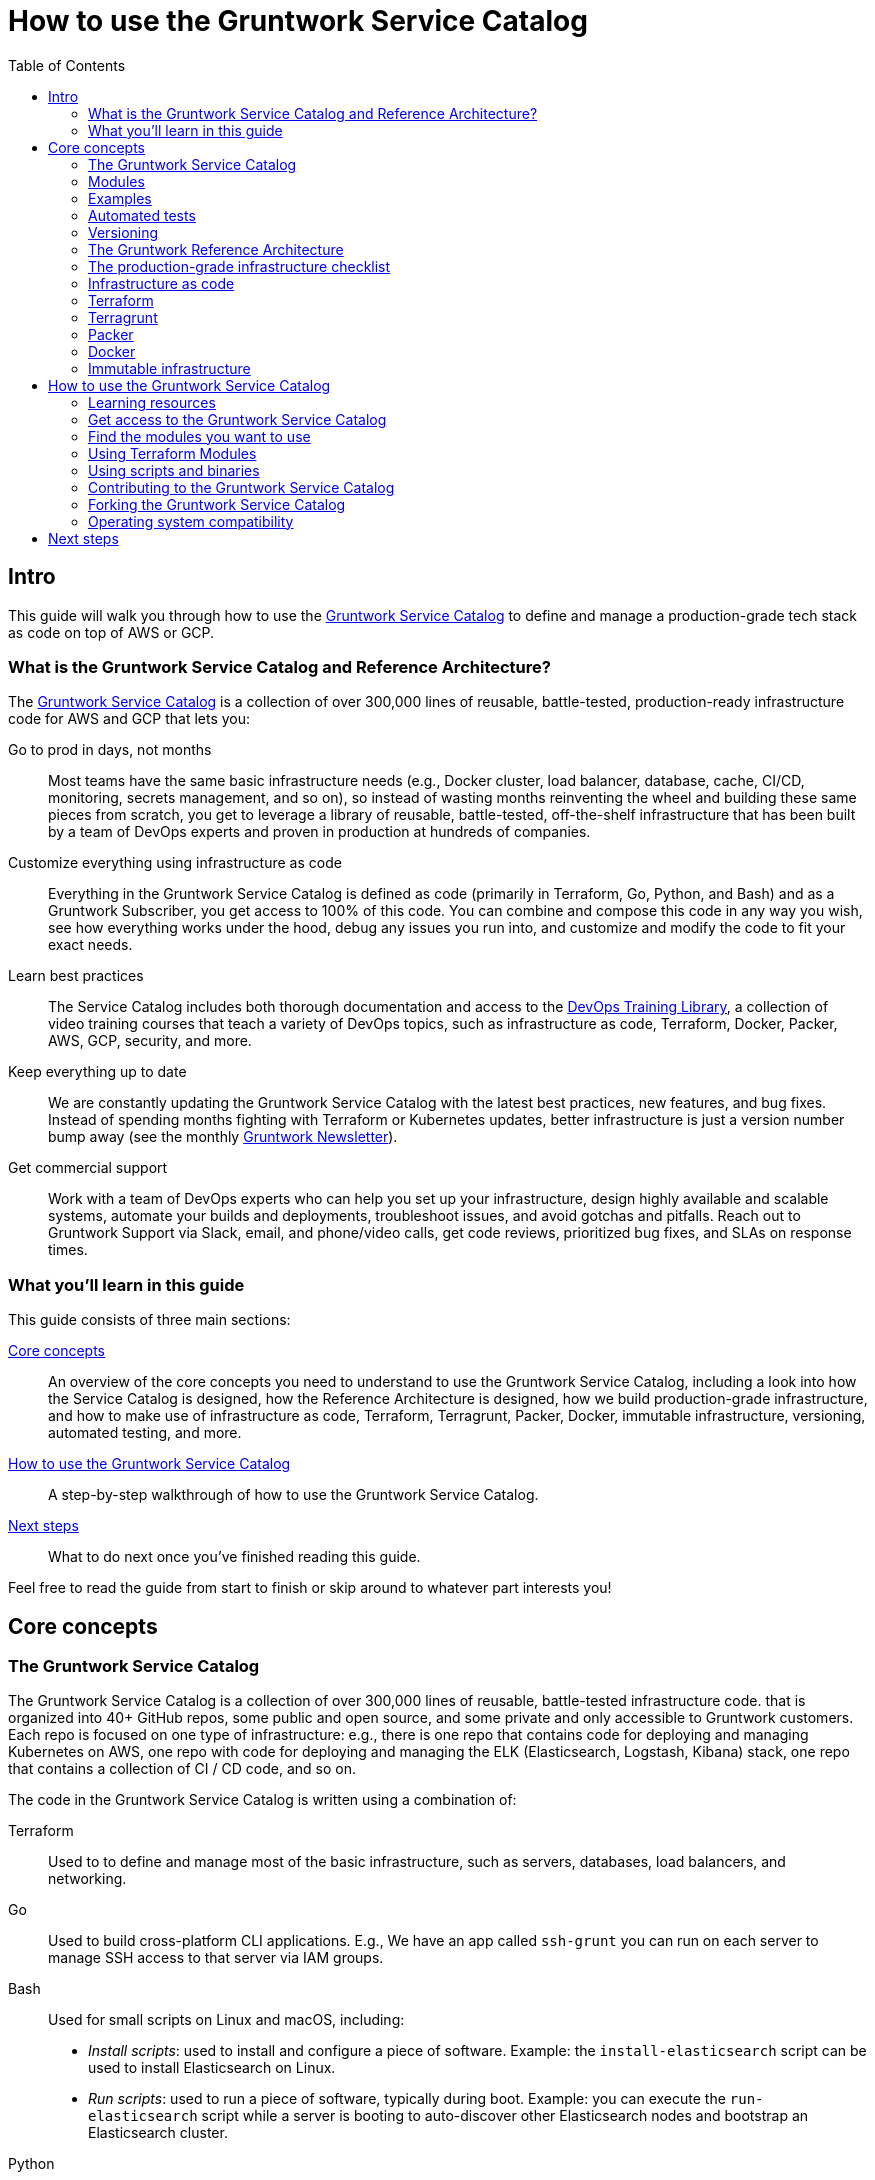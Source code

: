 [[how_to_use_gruntwork_service_catalog]]
= How to use the Gruntwork Service Catalog
:type: guide
:description: Learn about production-grade infrastructure, Terraform, Terragrunt, Packer, Docker, immutable infrastructure, versioning for infrastructure code, automated tests for infrastructure code, and more.
// TODO: the image should be a screenshot of the service catalog?
:image: ../assets/img/guides/service-catalog/grunty-blocks.png
:tags: aws, gcp, terraform, terragrunt
:toc:
:toc-placement!:

// GitHub specific settings. See https://gist.github.com/dcode/0cfbf2699a1fe9b46ff04c41721dda74 for details.
ifdef::env-github[]
:tip-caption: :bulb:
:note-caption: :information_source:
:important-caption: :heavy_exclamation_mark:
:caution-caption: :fire:
:warning-caption: :warning:
endif::[]

toc::[]

== Intro

This guide will walk you through how to use the
https://gruntwork.io/infrastructure-as-code-library/[Gruntwork Service Catalog] to define and manage a production-grade
tech stack as code on top of AWS or GCP.

=== What is the Gruntwork Service Catalog and Reference Architecture?

The https://gruntwork.io/infrastructure-as-code-library/[Gruntwork Service Catalog] is a collection of over 300,000
lines of reusable, battle-tested, production-ready infrastructure code for AWS and GCP that lets you:

// TODO: add a screenshot of the service catalog

Go to prod in days, not months::
  Most teams have the same basic infrastructure needs (e.g., Docker cluster, load balancer, database, cache, CI/CD,
  monitoring, secrets management, and so on), so instead of wasting months reinventing the wheel and building these
  same pieces from scratch, you get to leverage a library of reusable, battle-tested, off-the-shelf infrastructure
  that has been built by a team of DevOps experts and proven in production at hundreds of companies.

Customize everything using infrastructure as code::
  Everything in the Gruntwork Service Catalog is defined as code (primarily in Terraform, Go, Python, and Bash) and
  as a Gruntwork Subscriber, you get access to 100% of this code. You can combine and compose this code in any way you
  wish, see how everything works under the hood, debug any issues you run into, and customize and modify the code to
  fit your exact needs.

Learn best practices::
  The Service Catalog includes both thorough documentation and access to the
  https://gruntwork.io/training/[DevOps Training Library], a collection of video training courses that teach a variety
  of DevOps topics, such as infrastructure as code, Terraform, Docker, Packer, AWS, GCP, security, and more.

Keep everything up to date::
  We are constantly updating the Gruntwork Service Catalog with the latest best practices, new features, and bug fixes.
  Instead of spending months fighting with Terraform or Kubernetes updates, better infrastructure is just a
  version number bump away (see the monthly https://blog.gruntwork.io/tagged/gruntwork-newsletter[Gruntwork Newsletter]).

Get commercial support::
  Work with a team of DevOps experts who can help you set up your infrastructure, design highly available and
  scalable systems, automate your builds and deployments, troubleshoot issues, and avoid gotchas and pitfalls. Reach out
  to Gruntwork Support via Slack, email, and phone/video calls, get code reviews, prioritized bug fixes, and SLAs on
  response times.

=== What you'll learn in this guide

This guide consists of three main sections:

<<core_concepts>>::
  An overview of the core concepts you need to understand to use the Gruntwork Service Catalog, including a look into
  how the Service Catalog is designed, how the Reference Architecture is designed, how we build production-grade
  infrastructure, and how to make use of infrastructure as code, Terraform, Terragrunt, Packer, Docker, immutable
  infrastructure, versioning, automated testing, and more.

<<how_to_use_the_catalog>>::
  A step-by-step walkthrough of how to use the Gruntwork Service Catalog.

<<next_steps>>::
  What to do next once you've finished reading this guide.

Feel free to read the guide from start to finish or skip around to whatever part interests you!

[[core_concepts]]
== Core concepts

=== The Gruntwork Service Catalog

// TODO: add a screenshot of the service catalog

The Gruntwork Service Catalog is a collection of over 300,000 lines of reusable, battle-tested infrastructure code.
that is organized into 40+ GitHub repos, some public and open source, and some private and only accessible to Gruntwork
customers. Each repo is focused on one type of infrastructure: e.g., there is one repo that contains code for deploying
and managing Kubernetes on AWS, one repo with code for deploying and managing the ELK (Elasticsearch, Logstash, Kibana)
stack, one repo that contains a collection of CI / CD code, and so on.

The code in the Gruntwork Service Catalog is written using a combination of:

Terraform::
  Used to to define and manage most of the basic infrastructure, such as servers, databases, load balancers, and
  networking.

Go::
  Used to build cross-platform CLI applications. E.g., We have an app called `ssh-grunt` you can run on each
  server to manage SSH access to that server via IAM groups.

Bash::
  Used for small scripts on Linux and macOS, including:
+
* _Install scripts_: used to install and configure a piece of software. Example: the `install-elasticsearch` script
  can be used to install Elasticsearch on Linux.
* _Run scripts_: used to run a piece of software, typically during boot. Example: you can execute the
  `run-elasticsearch` script while a server is booting to auto-discover other Elasticsearch nodes and bootstrap an
  Elasticsearch cluster.

Python::
  Used for more complicated scripts, especially those that need to run on other operating systems (e.g., Windows)
  and/or those that need to be called directly from Terraform (e.g., to fill in some missing functionality).

Why these tools? We wrote an entire blog post on
https://blog.gruntwork.io/why-we-use-terraform-and-not-chef-puppet-ansible-saltstack-or-cloudformation-7989dad2865c[why we use Terraform];
as for Go, Bash, and Python, we use them because they work just about everywhere, with few or no external dependencies,
and they can be integrated with almost any configuration management tool: e.g., you can use Bash scripts with Chef,
Puppet, Ansible, Packer, and Docker.

The code in each repo is organized into three primary folders, `modules`, `examples`, and `test`, as described in the
following sections.

=== Modules

// TODO: add a screenshot of the modules folder

Each repo in the Gruntwork Service Catalog contains a `modules` folder that contains the main implementation code,
broken down into multiple standalone, orthogonal, reusable, highly configurable _modules_. For example, the ELK repo
(Elasticsearch, Logstash, Kubernetes) isn't one giant module that deploys the entire ELK stack, but a bunch of separate
modules for installing, running, and deploying Elasticsearch, Kibana, Logstash, Elastalert, Beats, Collectd, and so on.

This allows you to combine and compose the modules in many different permutations to fit your exact needs: e.g., some
use cases need only Elasticsearch, while others need the full ELK stack, and for those that use the full stack, you
may run each component in separate clusters in some environments (e.g., in prod, for high availability and scalability)
and all in a single cluster in other environments (e.g., in dev, to save money).

=== Examples

// TODO: add a screenshot of some example code

Each repo in the Gruntwork Service Catalog contains an `examples` folder that shows you how to assemble the modules
from the `modules` folder into different permutations. This lets you try the modules out in minutes, without having to
write a line of code. In other words, this is executable documentation.

=== Automated tests

// TODO: add a screenshot of some test code

Each repo in the Gruntwork Service Catalog contains a `test` folder that contains automated tests for the examples in
the `examples` folder. These are mostly integration tests, which use
https://github.com/gruntwork-io/terratest/[Terratest] under the hood to deploy the examples into real environments
(e.g., real AWS and GCP accounts), validate that everything works, and then tear everything down.

For example, after every commit to the ELK repo, we spin up a dozen ELK clusters, perform a variety of validation steps
(e.g., read data, write data, access Kibana, etc.) and then tear it all down again. This is how we build confidence
that the code does what we say it does—and that it continues to do it over years of updates.

=== Versioning

All of the code in the Gruntwork Service Catalog is _versioned_. Every time we make a change, we put out a new
versioned release, and announce it in the monthly
https://blog.gruntwork.io/tagged/gruntwork-newsletter[Gruntwork Newsletter].

When you use the code from the Gruntwork Service Catalog (a topic we'll cover in <<how_to_use_the_catalog>>), you pin
yourself to a specific version of the code. That way, you are not accidentally affected by any subsequent changes in
the Gruntwork Service Catalog until you explicitly choose to pull those changes in. And when you do want to pull the
changes in, it's just a matter of bumping the version number!

We use version numbers of the form `MAJOR.MINOR.PATCH` (e.g., `1.2.3`), following the principles of
_https://semver.org[semantic versioning]_. In traditional semantic versioning, you increment the:

. MAJOR version when you make incompatible API changes,
. MINOR version when you add functionality in a backwards compatible manner, and
. PATCH version when you make backwards compatible bug fixes.

However, much of the Gruntwork Service Catalog is built on Terraform, and as Terraform is still not at version `1.0.0`
(latest version as of August, 2019, was `0.12.6`), most of the Gruntwork Service Catalog is using `0.MINOR.PATCH`
version numbers. With `0.MINOR.PATCH`, the rules are a bit different, where you increment the:

. MINOR version when you make incompatible API changes
. PATCH version when you add backwards compatible functionality or bug fixes.

=== The Gruntwork Reference Architecture

// TODO: Ref Arch diagram

The https://gruntwork.io/reference-architecture/[Gruntwork Reference Architecture] is a production-grade, end-to-end
tech stack built on top of the modules from the Gruntwork Service Catalog.

What's included::
  The Reference Architecture includes just about everything the typical company needs: multiple environments, each
  configured with server orchestration (e.g., Kubernetes), load balancers, databases, caches, network topology,
  monitoring, alerting, log aggregation, CI/CD, user management, secrets management, SSH management, VPN management, and
  much more (for a detailed walkthrough, see
  https://blog.gruntwork.io/how-to-build-an-end-to-end-production-grade-architecture-on-aws-part-1-eae8eeb41fec[How to Build an End to End Production-Grade Architecture on AWS]).
  We wire all these pieces together according to your needs, deploy it into your AWS or GCP accounts, and give you
  100% of the code—all in about one day.

Opinionated code::
  Whereas the Gruntwork Service Catalog is relatively unopinionated, allowing you to combine and compose modules, tools,
  and approaches however you want ("a la carte"), the Gruntwork Reference Architecture is more opinionated, giving you a
  pre-defined, standardized set of modules, tools, and approaches to choose from ("prixe fixe"). If the opinionated
  design of the Reference Architecture looks like a good fit for your company, you may wish to purchase it as a way to
  save months on having to wire everything together and deploy it yourself. If the opinionated design is not a good
  fit, then you can use the Gruntwork Service Catalog directly instead.

[[example_ref_arch]]
See an example Reference Architecture::
  You can find the code for an example Reference Architecture for a fictional Acme corporation in the following repos:
+
IMPORTANT: You must be a https://gruntwork.io/[Gruntwork subscriber] to access these example repos.
+
* https://github.com/gruntwork-io/infrastructure-live-multi-account-acme/tree/master/_docs[Walkthrough documentation]
  (start here!): The Reference Architecture comes with end-to-end documentation that walks you through all of the code
  so you know how to run things in dev, how to deploy changes to prod, how to find metrics and logs, how to connect
  over VPN and SSH, and so on. This is a great starting point for exploring the Reference Architecture.
+
* https://github.com/gruntwork-io/infrastructure-modules-multi-account-acme[infrastratructure-modules]: In this repo,
  you'll find the reusable modules that define the infrastructure for the entire company (in this case, for Acme).
  These are like the blueprints for a house.
* https://github.com/gruntwork-io/infrastructure-modules-multi-account-acme[infrastratructure-live]: This repo uses
  the modules from `infrastructure-modules` to deploy all of the live environments for the company (dev, stage, prod,
  etc). These are like the real houses built from the blueprints.
* https://github.com/gruntwork-io/sample-app-frontend-multi-account-acme[sample-app-frontend]: This repo contains a
  sample app that demonstrates best practices for a Docker-based frontend app or microservice, including examples of
  how to talk to backend apps (i.e., service discovery), manage secrets, use TLS certs, and render HTML and JSON. This
  app is written in Node.js but the underlying patterns apply to any language or technology.
* https://github.com/gruntwork-io/sample-app-backend-multi-account-acme[sample-app-backend]: This repo contains a
  sample app that demonstrates best practices for a Docker-based backend app or microservice, including examples of
  how to talk to a database, do schema migrations, manage secrets, and use TLS certs. This app is written in Node.js
  but the underlying patterns apply to any language or technology.

[[production_grade_infra_checklist]]
=== The production-grade infrastructure checklist

The Gruntwork Service Catalog is a collection of _production-grade infrastructure_—that is, the type of reliable,
secure, battle-tested infrastructure that you'd bet your company on. Every time you deploy infrastructure, you're
betting that your infrastructure won’t fall over if traffic goes up; you're betting that your infrastructure won't lose
your data if there's an outage; you're betting that your infrastructure won't allow your data to be compromised when
hackers try to break in; and if these bets don't work out, your company may go out of business. That's what's at stake
when we say "production-grade."

Building production-grade infrastructure requires taking into account a long list of details, which we have captured in
_The Production-Grade Infrastructure Checklist_:

.The Production-Grade Infrastructure Checklist
|===
| Task | Description | Example tools

| Install
| Install the software binaries and all dependencies.
| Bash, Chef, Ansible, Puppet

| Configure
| Configure the software at runtime. Includes port settings, TLS certs, service discovery, leaders, followers, replication, etc.
| Bash, Chef, Ansible, Puppet

| Provision
|  Provision the infrastructure. Includes EC2 instances, load balancers, network topology, security gr oups, IAM permissions, etc.
| Terraform, CloudFormation

| Deploy
| Deploy the service on top of the infrastructure. Roll out updates with no downtime. Includes blue-green, rolling, and canary deployments.
| Scripts, Orchestration tools (ECS, k8s, Nomad)

| High availability
| Withstand outages of individual processes, EC2 instances, services, Availability Zones, and regions.
| Multi AZ, multi-region, replication, ASGs, ELBs

| Scalability
| Scale up and down in response to load. Scale horizontally (more servers) and/or vertically (bigger servers).
| ASGs, replication, sharding, caching, divide and conquer

| Performance
| Optimize CPU, memory, disk, network, GPU, and usage. Includes query tuning, benchmarking, load testing, and profiling.
| Dynatrace, valgrind, VisualVM, ab, Jmeter

| Networking
| Configure static and dynamic IPs, ports, service discovery, firewalls, DNS, SSH access, and VPN access.
| EIPs, ENIs, VPCs, NACLs, SGs, Route 53, OpenVPN

| Security
| Encryption in transit (TLS) and on disk, authentication, authorization, secrets management, server hardening.
| ACM, EBS Volumes, Cognito, Vault, CIS

| Metrics
| Availability metrics, business metrics, app metrics, server metrics, events, observability, tracing, and alerting.
| CloudWatch, DataDog, New Relic, Honeycomb

| Logs
| Rotate logs on disk. Aggregate log data to a central location.
| CloudWatch logs, ELK, Sumo Logic, Papertrail

| Backup and Restore
| Make backups of DBs, caches, and other data on a scheduled basis. Replicate to separate region/account.
| RDS, ElastiCache, ec2-snapper, Lambda

| Cost optimization
| Pick proper instance types, use spot and reserved instances, use auto scaling, and nuke unused resources.
| ASGs, spot instances, reserved instances

| Documentation
| Document your code, architecture, and practices. Create playbooks to respond to incidents.
| READMEs, wikis, Slack

| Tests
| Write automated tests for your infrastructure code. Run tests after every commit and nightly.
| Terratest
|===

Most other collections of infrastructure code and service catalogs (e.g., AWS Quick Starts, Bitnami Application Catalog,
the Terraform Registry, Ansible Galaxy, Chef Supermarket, etc) are useful for learning and example code, but they do
not take most of this checklist into account, and therefore are not a good fit for direct production use. On the other
hand, every module in the Gruntwork Service Catalog goes through the production-grade checklist and is explicitly
designed for use directly in production.

=== Infrastructure as code

Everything in the Gruntwork Service Catalog is designed to allow you to define your _infrastructure as code (IaC)_.
That is, instead of deploying infrastructure _manually_ (e.g., by clicking around a web page), the idea behind IaC is
to write code to define, provision, and manage your infrastructure. This has a number of benefits:

Self-service::
  Most teams that deploy code manually have a small number of sysadmins (often, just one) who are the only ones who
  know all the magic incantations to make the deployment work and are the only ones with access to production. This
  becomes a major bottleneck as the company grows. If your infrastructure is defined in code, then the entire
  deployment process can be automated, and developers can kick off their own deployments whenever necessary.

Speed and safety::
  If the deployment process is automated, it'll be significantly faster, since a computer can carry out the deployment
  steps far faster than a person; and safer, since an automated process will be more consistent, more repeatable, and
  not prone to manual error.

Documentation::
  Instead of the state of your infrastructure being locked away in a single sysadmin's head, you can represent the
  state of your infrastructure in source files that anyone can read. In other words, IaC acts as documentation,
  allowing everyone in the organization to understand how things work, even if the sysadmin goes on vacation.

Version control::
  You can store your IaC source files in version control, which means the entire history of your infrastructure is now
  captured in the commit log. This becomes a powerful tool for debugging issues, as any time a problem pops up, your
  first step will be to check the commit log and find out what changed in your infrastructure, and your second step may
  be to resolve the problem by simply reverting back to a previous, known-good version of your IaC code.

Validation::
  If the state of your infrastructure is defined in code, then for every single change, you can perform a code review,
  run a suite of automated tests, and pass the code through static analysis tools, all practices that are known to
  significantly reduce the chance of defects.

Happiness::
  Deploying code and managing infrastructure manually is repetitive and tedious. Developers and sysadmins resent this
  type of work, as it involves no creativity, no challenge, and no recognition. You could deploy code perfectly for
  months, and no one will take notice—until that one day when you mess it up. That creates a stressful and unpleasant
  environment. IaC offers a better alternative that allows computers to do what they do best (automation) and
  developers to do what they do best (coding).

Reuse::
  You can package your infrastructure into reusable modules, so that instead of doing every deployment for every
  product in every environment from scratch, you can build on top of known, documented, battle-tested pieces. You
  can build these reusable modules yourself or use an existing collection of modules, such as the Gruntwork Service
  Catalog.

Some of the main IaC tools you'll see used and referenced in the Gruntwork Service Catalog are Terraform, Terragrunt,
Packer, and Docker, each of which we'll discuss in the next several sections.

[[terraform]]
=== Terraform

https://www.terraform.io[Terraform] is an open source _provisioning_ tool that allows you to define and manage as code a
wide variety of infrastructure (e.g., servers, load balancers, databases, network settings, and so on) across
a wide variety of _providers_ (e.g., AWS, GCP, Azure). For example, here's some example Terraform code you can use to
deploy an EC2 instance (a virtual server) running Ubuntu 18.04 into the `us-east-2` region of AWS:

.terraform-example.tf
[source,hcl]
----
# Deploy to the us-east-2 region of AWS
provider "aws" {
  region = "us-east-2"
}

# Deploy an EC2 instance running Ubuntu 18.04
resource "aws_instance" "example" {
  ami           = "ami-0c55b159cbfafe1f0"
  instance_type = "t2.micro"
}
----

You can deploy this server by running `terraform init` and `terraform apply`. Check out the
https://blog.gruntwork.io/a-comprehensive-guide-to-terraform-b3d32832baca[Comprehensive Guide to Terraform] for a
thorough introduction to the language.

A large percentage of the infrastructure code in the Gruntwork Service Catalog is defined using Terraform. We even
wrote https://www.terraformupandrunning.com[the book] on it!

=== Terragrunt

https://github.com/gruntwork-io/terragrunt[Terragrunt] is a thin, open source wrapper for Terraform. It is designed to
fill in some missing features in Terraform, such as allowing you to define your Terraform backend configuration in
one `terragrunt.hcl` file, rather than having to copy/paste the same config over and over again:

.terragrunt.hcl
[source,hcl]
----
remote_state {
  backend = "s3"
  config = {
    bucket         = "my-terraform-state"
    key            = "${path_relative_to_include()}/terraform.tfstate"
    region         = "us-east-1"
    encrypt        = true
    dynamodb_table = "my-lock-table"
  }
}
----

Once you've created your `terragrunt.hcl` configuration, you can run all the usual Terraform commands, but with
`terragrunt` as the binary: e.g., `terragrunt plan`, `terragrunt apply`, `terragrunt destroy`. Check out
https://blog.gruntwork.io/terragrunt-how-to-keep-your-terraform-code-dry-and-maintainable-f61ae06959d8[Terragrunt: how to keep your Terraform code DRY and maintainable]
for a thorough introduction.

Note that while the Gruntwork Reference Architecture relies on Terragrunt as one of its opinionated tools, the
Gruntwork Service Catalog does NOT require Terragrunt; you can use the Terraform modules in the Gruntwork
Service Catalog with plain Terraform, Terraform Enterprise, Atlantis, Terragrunt, or any other tools you prefer.

[[packer]]
=== Packer

https://www.packer.io[Packer] is an open source tool you can use to define _machine images_ (e.g., VM
images, Docker images) as code. For example, here is how you can use Packer to define an Ubuntu 18.04 Amazon Machine
Image (AMI) that has Node.js installed:

.packer-example.json
[source,json]
----
{
  "builders": [{
    "type": "amazon-ebs",
    "region": "us-east-2",
    "source_ami": "ami-0c55b159cbfafe1f0",
    "instance_type": "t2.micro",
    "ssh_username": "ubuntu",
    "ami_name": "packer-example-{{timestamp}}"
  }],
  "provisioners": [{
    "type": "shell",
    "inline": [
      "curl -sL https://deb.nodesource.com/setup_10.x | sudo -E bash -",
      "sudo apt-get update -y",
      "sudo apt-get install -y nodejs"
    ]
  }]
}
----

You can run `packer build packer-example.json` to build an AMI from this code and then deploy this AMI to your AWS
account using other tools. For example, the Gruntwork Service Catalog contains several Terraform modules that can
deploy AMIs across one or more servers (e.g., into an AWS Auto Scaling Group), with support for auto scaling, auto
healing, zero-downtime deployments, etc.

The Gruntwork Service Catalog contains a number of scripts and binaries that you can run on your servers: e.g., the
ELK code includes scripts you run during boot on Elasticsearch servers to bootstrap the cluster, and the security code
includes an `ssh-grunt` binary you can run on each server to manage SSH access to that server using IAM groups (i.e.,
IAM users in specific IAM groups will be able to SSH to specific servers using their own usernames and SSH keys).

To get these scripts and binaries onto your virtual servers (e.g., onto EC2 instances in AWS or compute instances in
GCP), we recommend using Packer to build VM images that have these scripts and binaries installed. You'll see an
example of how to do this in <<how_to_use_the_catalog>>. Note that Gruntwork Service Catalog does NOT require that
you use Packer (e.g., you could also use Ansible or Chef to install the scripts and binaries), but the Gruntwork
Reference Architecture does use Packer as one of its opinionated tools.

[[docker]]
=== Docker

https://www.docker.com[Docker] is an open source tool you can use to run _containers_ and define _container images_ as
code. A container is a bit like a lightweight VM, except instead of virtualizing all the hardware and the entire
operating systems, containers virtualize solely user space, which gives you many of the isolation benefits of a VM
(each container is isolated in terms of memory, CPU, networking, hard drive, etc), but with much less memory, CPU, and
start-up time overhead. For example, here is how you can define an Ubuntu 18.04 Docker image that has Node.js installed:

.Dockerfile
[source,Dockerfile]
----
FROM ubuntu:18.04

RUN curl -sL https://deb.nodesource.com/setup_10.x | sudo -E bash - && \
    sudo apt-get update -y && \
    sudo apt-get install -y nodejs
----

You can run `docker build -t example-image .` to build a Docker image from this code, push the image to a Docker
Registry (e.g., ECR or Docker Hub), and then deploy the Docker image using other tools. For example, the Gruntwork
Service Catalog contains a number of modules for running _container orchestration tools_ such as Kubernetes, ECS, and
Nomad that you can use to deploy and manage Docker images.

[[immutable_infrastructure]]
=== Immutable infrastructure

With _mutable infrastructure_, you deploy a set of servers, and you continuously update those servers in place. Every
new update gets installed on top of the previous updates, either manually (e.g., by SSHing to each server and running
commands), or via tools like Ansible, Chef, or Puppet. Over time, each "mutable" server builds up a history of
changes, which can make it difficult to (a) reason about what's actually installed and (b) debug issues that are
specific to the unique history of one server but not others.

The idea behind _immutable infrastructure_ is that once you deploy a server, you never change it again. If you need to
roll out an update, you deploy a _new_ server with that update, and undeploy the old one. This paradigm is built for use
with (a) the cloud, where you can easily spin up or tear down servers on-demand and (b) machine images, as every time
there's a change, you can use tools like Packer or Docker to build a new, immutable, versioned machine image (e.g., VM
image or Docker image), and deploy new servers with that image.

The advantages of immutable infrastructure are:

Easier to reason about servers::
  It's much easier to figure out what's installed on any server, as you know the exact image each server is running,
  and that the image never changes.

You can run the same images in all environments::
  For example, you can run the same Docker image on your laptop and in production (whereas it's rare to run Ansbile,
  Chef, or Puppet in local dev). This helps to reduce "works on my machine" and environment-specific bugs, and makes it
  easier to debug those issues when they do happen.

Easier scaling and rollback::
  With immutable images, you can quickly and easily spin up 100 or 1,000 servers, with no need to worry about how long
  it'll take to configure all those servers (e.g., via Ansible, Chef, or Puppet), as all the configuration has already
  happened and is captured in the VM or Docker image. Rollback is easier too, as you can quickly jump back to a
  previous image, without having to wait for and worry about running a bunch of older install commands (which may no
  longer work, e.g., if certain packages have been removed from APT or YUM).

[[how_to_use_the_catalog]]
== How to use the Gruntwork Service Catalog

With all the core concepts out of the way, let's now discuss how to use the Gruntwork Service Catalog to build
production-grade infrastructure.

=== Learning resources

The first step is to learn! You'll need to learn about your chosen cloud (e.g., AWS or GCP), infrastructure (e.g., VPCs,
Kubernetes, Kafka, ELK), tools (e.g., Terraform, Docker, Packer), and DevOps practices (e.g., CI, CD). Here are some
useful resources:

. https://gruntwork.io/training/[Gruntwork DevOps Training Library]: a collection of video training courses that teach
  a variety of DevOps topics, such as infrastructure as code, Terraform, Docker, Packer, AWS, GCP, security, and more.
. https://gruntwork.io/guides/[Gruntwork Production Deployment Guides]: a collection of guides that do step-by-step
  walkthroughs of how to go to production. You're reading one now!
. https://gruntwork.io/devops-resources/[Gruntwork DevOps Resources]: a collection of blog posts, talks, books, and
  checklists for learning about DevOps, AWS, Terraform, Docker, Packer, and more.

[[get_access]]
=== Get access to the Gruntwork Service Catalog

The next step is to get access to the Gruntwork Service Catalog.

. To get access, you must become a https://gruntwork.io[Gruntwork subscriber].
. As part of the sign up process, we'll ask for your GitHub user ID. The Gruntwork Service Catalog lives in 40+ GitHub
  repos, most of them private, so you'll need to send us a GitHub user ID so we can grant you access (if you don't
  already have a GitHub user, you can create one for free on http://github.com/[github.com]).
. If you haven't already, create an SSH key, add it to `ssh-agent`, and associate it with your GitHub user
  (https://help.github.com/en/enterprise/2.16/user/articles/generating-a-new-ssh-key-and-adding-it-to-the-ssh-agent[instructions]).
  You'll need a working SSH key to access Terraform modules in the Gruntwork Service Catalog (you'll see examples of
  this later in the guide).
. If you haven't already, create a GitHub personal access token
  (https://help.github.com/en/articles/creating-a-personal-access-token-for-the-command-line[instructions]). You'll
  need a working GitHub personal access token to access scripts and binaries in the Gruntwork Service Catalog (you'll
  see examples of this later in the guide).

=== Find the modules you want to use

The next step is to find the modules you want to use. Head over to the
https://gruntwork.io/infrastructure-as-code-library/[Gruntwork Service Catalog] and find the repos that you wish to
use. Browse the `modules` folder each the repo to see what modules are available and the `examples` folders to see the
various ways to combine those modules. You can also browse the <<example_ref_arch>> to find production-ready sample
code to use as examples.

Within the Service Catalog, you'll find two types of modules: (1) Terraform modules and (2) scripts and binaries. The
next two sections of the guide will walk you through how to use each of these.

[[using_terraform_modules]]
=== Using Terraform Modules

This section will show you how to use Terraform modules from the Gruntwork Service Catalog. As an illustrative example,
we'll deploy the `vpc-app`  Terraform module from https://github.com/gruntwork-io/module-vpc[module-vpc].

IMPORTANT: You must be a https://gruntwork.io/[Gruntwork subscriber] to access `module-vpc`.

You can use this module to deploy a production-grade VPC on AWS. For full background information on VPCs, check
out <<production_grade_vpc_aws>>.

==== Create a wrapper module

The Terraform modules in the Gruntwork Service Catalog are intentionally designed to be unopinionated, so they do not
configure `provider` or `backend` settings. Moreover, you will typically use a couple of the modules from the Service
Catalog together, rather than just one at a time. Therefore, to use a Terraform module from the Gruntwork Service
Catalog, you'll need to create a _wrapper module_ in one of your own Git repos.

Let's assume you have a repo called `infrastructure-modules` and create a `vpc-app` wrapper module in it:

----
infrastructure-modules
  └ networking
    └ vpc-app
      └ main.tf
      └ outputs.tf
      └ variables.tf
----

==== Configure your providers

Inside of `main.tf`, configure whatever Terraform providers you're using. Since the `vpc-app` module you're using in
this guide is an AWS module, you'll need to configure the AWS provider:

.infrastructure-modules/networking/vpc-app/main.tf
[source,hcl]
----
provider "aws" {
  # The AWS region in which all resources will be created
  region = var.aws_region

  # Require a 2.x version of the AWS provider
  version = "~> 2.6"

  # Only these AWS Account IDs may be operated on by this template
  allowed_account_ids = var.aws_account_id
}
----

This configures the AWS provider as follows:

Use a specific AWS region::
  The AWS region is configured via the `aws_region` input variable (you'll declare this shortly). This allows you to
  deploy this module in multiple regions.

Pin the AWS provider version::
  The code above ensures that you always get AWS provider version `2.x` and won't accidentally get version `3.x` in the
  future, which would be backwards incompatible. We recommend pinning the versions for all providers you're using.

Pin AWS account IDs::
  The code above will only allow you to run it against the AWS account with ID passed in via the `aws_account_id` input
  variable (you'll declare this shortly). This is an extra safety measure to ensure you don't accidentally authenticate
  to the wrong AWS account while deploying this code—e.g., so you don't accidentally deploy changes intended for
  staging to production (for more info on working with multiple AWS accounts, see
  <<production_grade_aws_account_structure>>).

Let's add the corresponding input variables in `variables.tf`:

.infrastructure-modules/networking/vpc-app/variables.tf
[source,hcl]
----
variable "aws_region" {
  description = "The AWS region in which all resources will be created"
  type        = string
}

variable "aws_account_id" {
  description = "The ID of the AWS Account in which to create resources."
  type        = string
}
----

==== Configure Terraform

Next, configure Terraform itself in `main.tf`:

.infrastructure-modules/networking/vpc-app/main.tf
[source,hcl]
----
terraform {
  # Partial configuration for the backend: https://www.terraform.io/docs/backends/config.html#partial-configuration
  backend "s3" {}

  # Only allow this Terraform version. Note that if you upgrade to a newer version, Terraform won't allow you to use an
  # older version, so when you upgrade, you should upgrade everyone on your team and your CI servers all at once.
  required_version = "= 0.12.6"
}
----

This configures Terraform as follows:

Configure a backend::
  The code above configures a _backend_, which is a shared location where Terraform state can be stored and accessed by
  your team. You can use any of the https://www.terraform.io/docs/backends/types/index.html[supported backends] (the
  example above uses S3, which is a good choice for AWS users). See
  https://blog.gruntwork.io/how-to-manage-terraform-state-28f5697e68fa[How to manage Terraform state] for more info.

Partial configuration::
  The backend uses a _https://www.terraform.io/docs/backends/config.html#partial-configuration[partial configuration]_,
  which means most of the backend configuration (e.g., which S3 bucket and path to use) will be specified from outside
  of the code. You'll see an example of this soon.

Pin the Terraform version::
  The code above will ONLY allow you to run it with a specific Terraform version. This is a safety measure to ensure
  you don't accidentally pick up a new version of Terraform until you're ready. This is important because (a) Terraform
  is a pre 1.0.0 tool, so even patch version number bumps (e.g., `0.12.6` -> `0.12.7`) are sometimes backwards
  incompatible or buggy and (b) once you've upgraded to a newer version, Terraform will no longer allow you to deploy
  that code with any older version. For example, if a single person on your team upgrades to `0.12.7` and runs `apply`,
  then you'll no longer be able to use the state file with `0.12.6`, and you'll be forced to upgrade everyone on your
  team and all your CI servers to `0.12.7`. It's best to do this explicitly, rather than accidentally, so we recommend
  pinning Terraform versions.

==== Use the modules from the Gruntwork Service Catalog

Now you can pull in the Terraform modules you want from the Gruntwork Service Catalog as follows:

.infrastructure-modules/networking/vpc-app/main.tf
[source,hcl]
----
module "vpc" {
  # Make sure to replace <VERSION> in this URL with the latest module-vpc release
  source = "git@github.com:gruntwork-io/module-vpc.git//modules/vpc-app?ref=<VERSION>"

  aws_region       = var.aws_region
  vpc_name         = var.vpc_name
  cidr_block       = var.cidr_block
  num_nat_gateways = var.num_nat_gateways
}
----

This code does the following:

Terraform module support::
  This code pulls in a module using Terraform's native `module` functionality. For background info, see
  https://blog.gruntwork.io/how-to-create-reusable-infrastructure-with-terraform-modules-25526d65f73d[How to create reusable infrastructure with Terraform modules].

SSH Git URL::
  The `source` URL in the code above uses a Git URL with SSH authentication (see
  https://www.terraform.io/docs/modules/sources.html[module sources] for all the types of `source` URLs you can use).
  If you followed the SSH instructions in <<get_access>>, this will allow you to access private repos in the Gruntwork
  Service Catalog without having to hard-code a password in your Terraform code.

Versioned URL::
  Note the `?ref=<VERSION>` at the end of the `source` URL. This parameter allows you to pull in a specific version of
  each module so that you don't accidentally pull in (potentially backwards incompatible code) in the future. You
  should replace `<VERSION>` with the latest version from the releases page of the repo you're using (e.g., here's
  https://github.com/gruntwork-io/module-vpc/releases[the releases page for module-vpc]).

Module arguments::
  Below the `source` URL, you'll need to pass in the module-specific arguments. You can find all the required and
  optional variables defined in `vars.tf` (old name) or `variables.tf` (new name) of the module (e.g.,
  here's https://github.com/gruntwork-io/module-vpc/blob/master/modules/vpc-app/vars.tf[the variables.tf for vpc-app]).
  The code above sets these to input variables (which you'll define shortly) so that you can use different values in
  different environments.

Let's add the new input variables in `variables.tf`:

.infrastructure-modules/networking/vpc-app/variables.tf
[source,hcl]
----
variable "vpc_name" {
  description = "Name of the VPC. Examples include 'prod', 'dev', 'mgmt', etc."
  type        = string
}

variable "cidr_block" {
  description = "The IP address range of the VPC in CIDR notation. A prefix of /16 is recommended. Do not use a prefix higher than /27. Example: '10.100.0.0/16'."
  type        = string
}

variable "num_nat_gateways" {
  description = "The number of NAT Gateways to launch for this VPC. For production VPCs, multiple NAT Gateways are recommended."
  type        = number
}
----

You may also want to add useful output variables in `outputs.tf`:

.infrastructure-modules/networking/vpc-app/outputs.tf
[source,hcl]
----
output "vpc_name" {
  description = "The VPC name"
  value       = module.vpc.vpc_name
}

output "vpc_id" {
  description = "The VPC ID"
  value       = module.vpc.vpc_id
}

output "vpc_cidr_block" {
  description = "The VPC CIDR block"
  value       = module.vpc.vpc_cidr_block
}

output "public_subnet_cidr_blocks" {
  description = "The CIDR blocks of the public subnets"
  value       = module.vpc.public_subnet_cidr_blocks
}

output "private_app_subnet_cidr_blocks" {
  description = "The CIDR blocks of the private app subnets"
  value       = module.vpc.private_app_subnet_cidr_blocks
}

output "private_persistence_subnet_cidr_blocks" {
  description = "The CIDR blocks of the private persistence subnets"
  value       = module.vpc.private_persistence_subnet_cidr_blocks
}

output "public_subnet_ids" {
  description = "The IDs of the public subnets"
  value       = module.vpc.public_subnet_ids
}

output "private_app_subnet_ids" {
  description = "The IDs of the private app subnets"
  value       = module.vpc.private_app_subnet_ids
}

output "private_persistence_subnet_ids" {
  description = "The IDs of the private persistence subnets"
  value       = module.vpc.private_persistence_subnet_ids
}
----

[[manual_tests_terraform]]
==== Manual tests for Terraform code

Now that the code is written, you may want to test it manually. We recommend testing in a _sandbox environment_ where
you can deploy infrastructure without affecting any other environments (especially production!). For example, if you're
using AWS, this should be a separate AWS account.

The easiest way to test is to create a `testing/terraform.tfvars` file:

----
infrastructure-modules
  └ networking
    └ vpc-app
      └ main.tf
      └ outputs.tf
      └ variables.tf
      └ testing
        └ terraform.tfvars
----

Inside this file, you can set all the variables for your module to test-friendly values:

.infrastructure-modules/networking/vpc-app/testing/terraform.tfvars
[source,hcl]
----
aws_region       = "us-east-2"
aws_account_id   = "555566667777"
vpc_name         = "example-vpc"
cidr_block       = "10.0.0.0/16"
num_nat_gateways = 1
----

You should also add a `testing/backend.hcl` file:

----
infrastructure-modules
  └ networking
    └ vpc-app
      └ main.tf
      └ outputs.tf
      └ variables.tf
      └ testing
        └ terraform.tfvars
        └ backend.hcl
----

In this file, you can configure test-friendly settings for your backend. For example, if you're using the S3 backend,
you can specify:

.infrastructure-modules/networking/vpc-app/testing/backend.hcl
[source,hcl]
----
bucket = "<YOUR-BUCKET-FOR-TESTING>"
key    = "manual-testing/<YOUR-NAME>/terraform.tfstate"
region = "us-east-2"
----

You can now test manually by authenticating to your sandbox environment (see
https://blog.gruntwork.io/a-comprehensive-guide-to-authenticating-to-aws-on-the-command-line-63656a686799[A Comprehensive Guide to Authenticating to AWS on the Command Line])
and running:

----
cd infrastructure-modules/networking/vpc-app/testing
terraform init -backend-config=backend.hcl ../
terraform apply ../
----

When you're done testing, clean up by running:

----
terraform destroy ../
----

[[automated_tests_terraform]]
==== Automated tests for Terraform code

You may also want to create automated tests for your module. Automated tests for infrastructure code will spin up and
tear down a lot of infrastructure, so we recommend a separate _testing environment_ (e.g. yet another AWS account) for
running automated tests—separate even from the sandboxes you use for manual testing. You can run a tool like
https://github.com/gruntwork-io/cloud-nuke[cloud-nuke] on a schedule to periodically clean up left-over resources in
your testing environment (e.g., delete all resources that are older than 24h).

The only way to build confidence that your infrastructure code works as you expect is to deploy it into a real AWS
account. That means you'll primarily be writing integration tests that:

. Run `terraform apply` to deploy your module
. Perform a bunch of validations that the deployed infrastructure works as expected
. Run `terraform destroy` at the end to clean up

In short, you're automating the steps you took to manually test your module!

You can make it easier to write tests of this format by leveraging https://github.com/gruntwork-io/terratest/[Terratest],
an open source Go library that contains helpers for testing many types of infrastructure code, including Terraform,
Packer, and Docker.

You can define tests for your `vpc-app` module in a `vpc_app_test.go` file in a `test` folder:

----
infrastructure-modules
  └ networking
    └ vpc-app
      └ main.tf
      └ outputs.tf
      └ variables.tf
      └ testing
        └ terraform.tfvars
        └ backend.hcl
  └ test
    └ vpc_app_test.go
----

Check out the https://github.com/gruntwork-io/terratest/#quickstart[Terratest install instructions] for how to
configure your environment for Go and install Terratest.

Next, write some test code in `vpc_app_test.go` that looks like this:

.infrastructure-modules/test/vpc_app_test.go
[source,go]
----
package test

import (
	"testing"

	"fmt"
	"github.com/gruntwork-io/terratest/modules/random"
	"github.com/gruntwork-io/terratest/modules/terraform"
)

func TestVpcApp(t *testing.T) {
	// Run this test in parallel with all the others
	t.Parallel()

	// Unique ID to namespace resources
	uniqueId := random.UniqueId()
	// Generate a unique name for each VPC so tests running in parallel don't clash
	vpcName := fmt.Sprintf("test-vpc-%s", uniqueId)
	// Generate a unique key in the S3 bucket for the Terraform state
	backendS3Key := fmt.Sprintf("vpc-app-test/%s/terraform.tfstate", uniqueId)

	terraformOptions := &terraform.Options {
		// Where the Terraform code is located
		TerraformDir: "../networking/vpc-app",

		// Variables to pass to the Terraform code
		Vars: map[string]interface{}{
			"aws_region":       "us-east-2",
			"aws_account_id":   "111122223333", // ID of testing account
			"vpc_name":         vpcName,
			"cidr_block":       "10.0.0.0/16",
			"num_nat_gateways": 1,
		},

		// Backend configuration to pass to the Terraform code
		BackendConfig: map[string]interface{}{
			"bucket":   "<YOUR-S3-BUCKET>", // bucket in testing account
			"region":   "us-east-2", // region of bucket in testing account
			"key":      backendS3Key,
		},
	}

	// Run 'terraform destroy' at the end of the test to clean up
	defer terraform.Destroy(t, terraformOptions)

	// Run 'terraform init' and 'terraform apply' to deploy the module
	terraform.InitAndApply(t, terraformOptions)
}
----

The test code above implements a minimal test that:

Configure variables::
  This is similar to the `testing/terraform.tfvars` used in manual testing.

Configure the backend::
  This is similar to tthe `testing-backend.hcl` used in manual testing.

Namespace resources::
  The code used `random.UniqueId()` to generate unique identifiers for all the resources in this test. This allows
  multiple tests to run in parallel (e.g., on your computer, your teammates' computers, CI servers) without running
  into conflicts (e.g., without conflicts over unique VPC names).

Defer terraform destroy::
  The test code uses `defer` to schedule `terraform.Destroy` to run at the end of the test, whether or not the test
  passes.

terraform init and apply::
  The test runs `terraform init` and `terraform apply` on the module. If this hits any errors, the test will fail.

This is a minimal test that just makes sure your module can deploy and undeploy successfully. This is a great start,
and will catch a surprising number of bugs, but for production-grade code, you'll probably want more validation logic.
Check out the real https://github.com/gruntwork-io/module-vpc/tree/master/test[module-vpc tests] to see how we validate
VPCs by, for example, launching EC2 instances in various subnets and making sure that connections to some of them work,
and others are blocked, based on the networking settings in that VPC.

To run the test, authenticate to your testing environment (see
https://blog.gruntwork.io/a-comprehensive-guide-to-authenticating-to-aws-on-the-command-line-63656a686799[A Comprehensive Guide to Authenticating to AWS on the Command Line])
and do the following:

----
cd infrastructure-modules/test
go test -v -timeout 45m
----

Note the use of the `-timeout 45m` argument with +go test+. By default, Go imposes a time limit of 10 minutes for
tests, after which it forcibly kills the test run, causing the tests to not only fail, but even preventing the cleanup
code (i.e., `terraform destroy`) from running. This VPC test should take closer to ten minutes, but whenever running a
Go test that deploys real infrastructure, it's safer to set an extra long timeout to avoid the test being killed part
way through and leaving all sorts of infrastructure still running.

For a lot more information on writing automated tests for Terraform code, see:

. https://github.com/gruntwork-io/terratest/[Terratest documentation], especially the many examples and corresponding
  tests in the `examples` and `test` folders, respectively, and the
  https://github.com/gruntwork-io/terratest/#testing-best-practices[testing best practices] section.
. _https://www.terraformupandrunning.com[Terraform: Up & Running]_, 2nd edition, has an entire chapter dedicated to
  automated testing for Terraform code, including unit tests, integration tests, end-to-end tests, dependency injection,
  running tests in parallel, test stages, and more.

[[deploy_terraform]]
==== Deploying Terraform code

Now that your module has been thoroughly tested, you can deploy it to your real environments (e.g., staging and
production). There are many ways to deploy Terraform modules, so in this guide, we'll focus on just the following ones:

. <<deploy_using_plain_terraform>>
. <<deploy_using_terragrunt>>

// TODO: add Terraform Enterprise instructions

[[deploy_using_plain_terraform]]
===== Deploy using plain Terraform

One option is to deploy all of your environments using plain-old-Terraform. The approach is nearly identical to the
way you did manual testing; let's walk through it for the staging environment.

First, create a `staging/terraform.tfvars` file:

----
infrastructure-modules
  └ networking
    └ vpc-app
      └ main.tf
      └ outputs.tf
      └ variables.tf
      └ testing
        └ terraform.tfvars
        └ backend.hcl
      └ staging
        └ terraform.tfvars
  └ test
    └ vpc_app_test.go
----

Inside the file, set the variables for this module to values appropriate for this environment:

.infrastructure-modules/networking/vpc-app/staging/terraform.tfvars
[source,hcl]
----
aws_region       = "us-east-2"
aws_account_id   = "888888888888"
vpc_name         = "staging-vpc"
cidr_block       = "10.10.0.0/16"
num_nat_gateways = 1
----

Next, create a `staging/backend.hcl` file:

----
infrastructure-modules
  └ networking
    └ vpc-app
      └ main.tf
      └ outputs.tf
      └ variables.tf
      └ testing
        └ terraform.tfvars
        └ backend.hcl
      └ staging
        └ terraform.tfvars
        └ backend.hcl
  └ test
    └ vpc_app_test.go
----

Inside this file, configure the backend for staging:

.infrastructure-modules/networking/vpc-app/staging/backend.hcl
[source,hcl]
----
bucket         = "<YOUR-BUCKET-FOR-STAGING>"
key            = "networking/vpc-app/terraform.tfstate"
region         = "us-east-2"
encrypt        = true
dynamodb_table = "<DYNAMODB-TABLE-FOR-STAGING>"
----

And now you can deploy to the staging environment as follows:

----
cd infrastructure-modules/networking/vpc-app/staging
terraform init -backend-config=backend.hcl ../
terraform apply ../
----

To deploy to other environments, create analogous `.tfvars` and `.hcl` files (e.g., `production/terraform.tfvars` and
`production/backend.hcl`) and run `terraform init` and `terraform apply` with those files.

*Benefits of this approach*

* No external tooling required.
* Analogous to how you run manual and automated tests.
* Quick feedback cycle.
* Completely free and open source.

*Drawbacks to this approach*

* You're always deploying "latest" from a branch. No versioning or easy rollback.
* Lots of command-line arguments to pass. Easy to make mistakes. Most teams end up creating hacky wrapper scripts.
* Lots of backend configuration to copy for each module. Manually setting a unique `key` for each module is repetitive
  and error prone.
* From a quick glance at the code, it's not clear what accounts, environments, or regions you deploy to. Figuring this
  out requires digging through many folders.

[[deploy_using_terragrunt]]
===== Deploy using Terragrunt

Another option is to use https://github.com/gruntwork-io/terragrunt[Terragrunt], an open source wrapper for Terraform
that helps alleviate some of the drawbacks mentioned in the previous approach.

The first step with Terragrunt is to version your code. You can do this by creating Git tags in
`infrastructure-modules`:

----
cd infrastructure-modules
git tag -a "v0.0.1" -m "Created vpc-app module"
git push --follow-tags
----

This will allow you to deploy different versions of your module in different environments (e.g., `v0.0.1` in prod and
`v0.0.2` in stage) and rollback to previous versions if necessary. With Terragrunt, we recommend defining your live
environments in a separate repo called `infrastructure-live` that uses a folder structure with the following format:

----
infrastructure-live
  └ <account>
    └ terragrunt.hcl
    └ _global
    └ <region>
      └ _global
      └ <environment>
        └ <resource>
          └ terragrunt.hcl
----

Where:

<account>::
  A the top level, you have accounts (e.g., an AWS account) or projects (e.g., GCP project).

<region>::
  Within each account, there will be one or more regions (e.g., in AWS, `us-east-1`, `eu-west-1`, etc). There may also
  be a `_global` folder that defines resources that are available across all the regions in this account, such as
  IAM users and DNS settings. Each account also has a root `terragrunt.hcl` file that defines common Terraform settings
  that apply to the entire account, such as what backend to use to store Terraform state.

<environment>::
  Within each region, there will be one or more environments, such as dev, stage, prod, mgmt, etc. There may also be a
  `_global` folder that defines resources that are available across all the environments in this region.

<resource>::
  Within each environment, you use Terraform modules to deploy one or more resources, such as servers, databases load
  balancers, and so on. Each module is configured via a `terragrunt.hcl` file.

For example, if you were using AWS, with separate accounts for staging and production (see
<<production_grade_aws_account_structure>>), and you wanted to deploy the `vpc-app` module in the `us-east-2` region in
each of these accounts, the folder structure would look like this:

----
infrastructure-live
  └ staging
    └ terragrunt.hcl
    └ us-east-2
      └ stage
         └ networking
           └ vpc-app
             └ terragrunt.hcl
  └ production
    └ terragrunt.hcl
    └ us-east-2
      └ prod
        └ networking
          └ vpc-app
            └ terragrunt.hcl
----

The `terragrunt.hcl` in the root of each account defines the backend settings for that account (including special
helpers to automatically set the `key` value). Here's an example of what `staging/terragrunt.hcl` might look
like:

.infrastructure-live/staging/terragrunt.hcl
[source,hcl]
----
remote_state {
  backend = "s3"
  config = {
    # Set defaults for all the backend settings for this environment
    bucket         = "<YOUR-BUCKET-FOR-STAGING>"
    region         = "us-east-2"
    encrypt        = true
    dynamodb_table = "<DYNAMODB-TABLE-FOR-STAGING>"

    # Automatically set the key parameter to the relative path between this root terragrunt.hcl file and the child
    # terragrunt.hcl file (e.g., for vpc-app, it'll end up us-east-2/stage/networking/vpc-app/terraform.tfstate).
    key = "${path_relative_to_include()}/terraform.tfstate"
  }
}
----

The `terragrunt.hcl` for each child module within an account specifies what module to deploy—including the version to
use—and sets the variables to values appropriate for that environment. Here's an example of what
`staging/us-east-2/stage/vpc-app/terragrunt.hcl` might look like:

.infrastructure-live/staging/us-east-2/stage/vpc-app/terragrunt.hcl
[source,hcl]
----
# Deploy the vpc-app module at a specific version (via the ref=xxx param)
terraform {
  source = "git@github.com:<ORG>/infrastructure-modules.git//networking/vpc-app?ref=v0.0.1"
}

# Set the variables for the vpc-app module in this environment
inputs = {
  aws_region       = "us-east-2"
  aws_account_id   = "888888888888"
  vpc_name         = "staging-vpc"
  cidr_block       = "10.10.0.0/16"
  num_nat_gateways = 1
}

# Automatically include settings from the root terragrunt.hcl in this account
include {
  path = find_in_parent_folders()
}
----

To deploy `vpc-app` in staging, you do the following:

----
cd infrastructure-live/staging/us-east-2/stage/vpc-app
terragrunt apply
----

When you run this command, Terragrunt will:

. Checkout the `infrastructure-modules` repo at version `v0.0.1` into a scratch directory.
. Run `terraform init` in the scratch directory, configuring the backend to the values in the root `terragrunt.hcl`.
. Run `terraform apply` in the scratch directory, configuring the variables to the values in the `inputs = { ... }`
  block.

You can deploy the production environment by creating an analogous
`infrastructure-live/production/us-east-2/prod/vpc-app/terragrunt.hcl` file and running `terragrunt apply` in
`infrastructure-live/production/us-east-2/prod/vpc-app/`. If you have multiple modules and you want to deploy all of
them, you can use `terragrunt apply-all`. For example, to deploy _everything_ in the production account, you would
do the following:

----
cd infrastructure-live/production
terragrunt apply-all
----

*Benefits of this approach*

* All your code is versioned. You can deploy different versions in different environments, and roll back to older
  versions if necessary.
* Backend configuration is DRY. No more copy/pasting values, no more manually setting `key` for each module.
* CLI arguments are DRY. No need for long commands or extra wrapper scripts.
* The full structure of all accounts, environments, and regions is visible at a glance in the `infrastructure-live`
  repo.
* Completely free and open source.
* Deploy multiple modules using `apply-all`.

*Drawbacks to this approach*

* You have to install, learn, and manage a new tool / abstraction layer.
* The scratch directory can make debugging/troubleshooting tricky.

==== Updating

Now that you have your Terraform module deployed, you can pull in updates as follows:

. Subscribe to the monthly https://blog.gruntwork.io/tagged/gruntwork-newsletter[Gruntwork Newsletter] to be notified
  of all updates to the Gruntwork Service Catalog.
. When you find an update you'd like for a specific module, update any code using that module in
  `infrastructure-modules` to the new version number. For example, if you were using `module-vpc` at `v0.7.2` and you
  wanted to update to `v0.7.3`, you would change from:
+
.infrastructure-modules/networking/vpc-app/main.tf
[source,hcl]
----
module "vpc" {
  source = "git@github.com:gruntwork-io/module-vpc.git//modules/vpc-app?ref=v0.7.2"
  # ...
}
----
+
to:
+
.infrastructure-modules/networking/vpc-app/main.tf
[source,hcl]
----
module "vpc" {
  source = "git@github.com:gruntwork-io/module-vpc.git//modules/vpc-app?ref=v0.7.3"
  # ...
}
----
. Pay close attention to the release notes for any additional instructions. In particular, if the MINOR version number
  was increased (e.g., `v0.6.0` -> `v0.7.0`), that implies a backwards incompatible change, and the release notes will
  explain what you need to do (e.g., you might have to add, remove, or change arguments you pass to the module).
. Tests your changes locally. You do this using the same process outlined in <<manual_tests_terraform>> and
  <<automated_tests_terraform>>.
. Deploy your changes to each environment. You do this using the same process outlined in <<deploy_terraform>>.

[[using_scripts_binaries]]
=== Using scripts and binaries

This section will show you how to use scripts and binaries from the Gruntwork Service Catalog. As illustrative examples,
we'll deploy the `ip-lockdown` script and `ssh-grunt` binary from
https://github.com/gruntwork-io/module-security[module-security].

IMPORTANT: You must be a https://gruntwork.io/[Gruntwork subscriber] to access `module-security`.

ip-lockdown::
  `ip-lockdown` is a Bash script you can use to lock down specific outgoing IP addresses on a Linux server so only
  whitelisted OS users can access them. The main motivation is to lock down the
  https://docs.aws.amazon.com/AWSEC2/latest/UserGuide/ec2-instance-metadata.html[metadata endpoint] on EC2 instances so
  only specific users (e.g., root) can access it—and whatever IAM permissions and other secrets it confers—rather than
  just any user who happens to get access to the EC2 instance.

ssh-grunt::
  `ssh-grunt` is a binary (compiled from Go code) that allows you to manage SSH access to your EC2 instances using an
  identity provider such as AWS IAM or any SAML-based identity provider (e.g., Active Directory, Google, Okta, etc.).
  This allows you to grant access to specific EC2 instances by putting developers into certain groups (e.g., into
  specific IAM groups or AD groups) and for each developer to SSH to EC2 instances using their own username and SSH
  key.

Let's walk through how to use these two tools.

==== Gruntwork Installer

The easiest way to install scripts and binaries from the Gruntwork Service Catalog is to use the
https://github.com/gruntwork-io/gruntwork-installer[Gruntwork Installer]. This is an open source Bash script that
allows you to install scripts and binaries via a one-liner, similar to `apt-get install` or `yum install` (if you're
curious why we don't use `apt` or `yum` directly, see
https://github.com/gruntwork-io/gruntwork-installer#motivation[Gruntwork Installer Motivation]).

The first step is to install the Gruntwork Installer itself, which you can do as follows (make sure to replace
`<VERSION>` below with the latest version from the
https://github.com/gruntwork-io/gruntwork-installer/releases[Gruntwork Installer releases page]):

----
curl -LsS https://raw.githubusercontent.com/gruntwork-io/gruntwork-installer/master/bootstrap-gruntwork-installer.sh | bash /dev/stdin --version <VERSION>
----

Now you can install any script `XXX` at version `YYY` from repo `ZZZ` of the Gruntwork Service Catalog as follows:

----
gruntwork install --module-name XXX --tag YYY --repo ZZZ
----

And you can install any binary `XXX` at version `YYY` from repo `ZZZ` of the Gruntwork Service Catalog as follows:

----
gruntwork install --binary-name XXX --tag YYY --repo ZZZ
----

Note that if repo `ZZZ` is a private GitHub repo (which `module-security` is), you'll need to authenticate by setting
your https://help.github.com/en/articles/creating-a-personal-access-token-for-the-command-line[GitHub personal access token]
as the environment variable `GITHUB_OAUTH_TOKEN`:

----
export GITHUB_OAUTH_TOKEN=(YOUR_TOKEN)
----

Once you've set this token, to install the `ip-lockdown` script and `ssh-grunt` binary, you run the following (make
sure to replace `<VERSION>` with the latest version from the
https://github.com/gruntwork-io/module-security/releases[module-security releases page]):

----
gruntwork install \
  --module-name ip-lockdown \
  --tag <VERSION> \
  --repo https://github.com/gruntwork-io/module-security

gruntwork install \
  --binary-name ssh-grunt \
  --tag <VERSION> \
  --repo https://github.com/gruntwork-io/module-security
----

Now that you know _how_ to use Gruntwork Installer, let's talk about _where_ to use it. Your goal is to install the
scripts and binaries onto your servers (e.g., EC2 instances, compute instances). To do this, we recommend following
<<immutable_infrastructure>> practices, and creating versioned, immutable images using Packer and/or Docker, as
described in the next two sections.

==== Building images with Packer

If you want to build machine images with scripts and binaries from the Gruntwork Service Catalog, such as an Amazon
Machine Image (AMI) for use in AWS, you can use https://www.packer.io[Packer].

===== Packer basics

Here's an example of how to use `gruntwork-install` in a Packer template:

.packer-example.json
[source,json]
----
{
  "builders": [{
    "type": "amazon-ebs",
    "region": "us-east-2",
    "source_ami_filter": {
      "filters": {
        "virtualization-type": "hvm",
        "architecture": "x86_64",
        "name": "ubuntu/images/hvm-ssd/ubuntu-bionic-18.04-amd64-server-*",
        "block-device-mapping.volume-type": "gp2",
        "root-device-type": "ebs"
      },
      "owners": [
        "099720109477"
      ],
      "most_recent": true
    },
    "instance_type": "t2.micro",
    "ssh_username": "ubuntu",
    "ami_name": "packer-example-{{timestamp}}",
    "github_auth_token": "{{env `GITHUB_OAUTH_TOKEN`}}"
  }],
  "provisioners": [{
    "type": "shell",
    "inline": [
      "curl -LsS https://raw.githubusercontent.com/gruntwork-io/gruntwork-installer/master/bootstrap-gruntwork-installer.sh | bash /dev/stdin --version v0.0.22",
      "gruntwork install --module-name ip-lockdown --tag v0.18.4 --repo https://github.com/gruntwork-io/module-security",
      "gruntwork install --binary-name ssh-grunt --tag v0.18.4 --repo https://github.com/gruntwork-io/module-security"
    ],
    "environment_vars": [
      "GITHUB_OAUTH_TOKEN={{user `github_auth_token`}}"
    ]
  }]
}
----

A few things to notice about this Packer template:

* The `type` of the builder is `amazon-ebs`, so this Packer template can be used to build an AMI.
* The `source_ami_filter` is configured to find the latest Ubuntu 18.04 AMI to use as the base for this image.
* The GitHub personal access token is read from the environment variable `GITHUB_OAUTH_TOKEN` (it is NOT hard-coded
  into the Packer template itself, as you should never store secrets in plain text) and passed to the `shell`
  provisioner.
* The `shell` provisioner installs the Gruntwork Installer and then uses it to install `ip-lockdown` and `ssh-grunt`
  at specific versions.

[[manual_testing_packer]]
===== Manually testing a Packer template

To build a machine image from a Packer template, you authenticate to a sandbox environment for testing and run:

----
export GITHUB_OAUTH_TOKEN=(YOUR_TOKEN)
packer build packer-example.json
----

At the end of the build, Packer will output the ID of your new image (e.g., the new AMI ID). You can then test the
image works as you expect by deploying it into a sandbox environment. You can deploy manually or via an automated
process, as described in <<deploy_packer>>.

[[automated_testing_packer]]
===== Automated tests for a Packer template

Just as with <<automated_tests_terraform>>, you can use https://github.com/gruntwork-io/terratest/[Terratest] to create
automated tests for your Packer template. These are typically integration tests that:

. Build an artifact using Packer.
. Deploy the artifact on top of real infrastructure (e.g., deploy the artifact onto real EC2 instances in AWS or
  compute instances in GCP). Often, this is done by using Terraform code, passing in the artifact ID as an input
  variable.
. Validate infrastructure works as expected.
. Undeploy the infrastructure.
. Delete the artifact.

Take a look at
https://github.com/gruntwork-io/terratest/blob/master/test/terraform_packer_example_test.go[terraform_packer_example_test.go]
for an example of an automated test that implements this exact pattern. Check out the <<automated_tests_terraform>>
section for instructions on how to write and run tests written with Terratest.

===== Using Docker for faster testing

Building machine images in the cloud (i.e., in AWS and GCP) can take a while, as you have to fire up a virtual server,
run your provisioners, snapshot the server, shut it down, etc. This can add a few minutes of overhead to each
Packer build. One way to speed it up for local testing is to add a Docker builder to your Packer template that uses
the same base OS image. This will allow you to run the build completely locally _and_ run the built image itself
completely locally (see <<manually_test_docker>>), both of which can dramatically improve iteration speed. Once the
Docker image is working fully, you can then build the machine image you want, with most of the errors in your template
already resolved.

See https://github.com/gruntwork-io/terratest/#iterating-locally-using-docker[Iterating locally using Docker] for more
details.

[[deploy_packer]]
===== Deploying Packer images

Now that your Packer template has been thoroughly tested, you can deploy machine images to your real environments
(e.g., staging and production). There are many ways to deploy machine images. We recommend using Terraform modules,
as explained in <<using_terraform_modules>>. For example, you can use the following modules, which allow you to specify
the machine image (i.e., AMI) to deploy via an input variable (e.g., `ami_id`):

* *AWS Auto Scaling Group:* use the
  https://github.com/gruntwork-io/module-asg/tree/master/modules/asg-rolling-deploy[asg-rolling-deploy module] for
  stateless apps that need auto scaling, auto healing, and zero-downtime rolling deployment; use the
  https://github.com/gruntwork-io/module-asg/tree/master/modules/server-group[server-group module] for stateful apps
  that need auto healing, zero-downtime rolling deployment, and persistent EBS volumes and ENIs. Both of these modules
  are part of `module-asg`.
+
IMPORTANT: You must be a https://gruntwork.io/[Gruntwork subscriber] to access `module-asg`.
* *Single EC2 Instance:* use the
  https://github.com/gruntwork-io/module-server/tree/master/modules/single-server[single-server module] to run a single
  EC2 instance that can attach persistent EBS volumes and ENIs. This module is part of `module-server`.
+
IMPORTANT: You must be a https://gruntwork.io/[Gruntwork subscriber] to access `module-server`.
+
Note that a single server is a single point of failure, so we generally recommend using one of the Auto Scaling Group
modules instead, even just for one server, so you get auto healing and zero-downtime deployment.

===== Updating Packer templates

Now that you have your Packer images deployed, you can pull in updates as follows:

. Subscribe to the monthly https://blog.gruntwork.io/tagged/gruntwork-newsletter[Gruntwork Newsletter] to be notified
  of all updates to the Gruntwork Service Catalog.
. When you find an update you'd like for a specific module, update any code using that module in your Packer templates
  to the new version number. For example, if you were using `module-security` at `v0.18.3` and you
  wanted to update to `v0.18.4`, you would change from:
+
.packer-example.json
[source,json]
----
"gruntwork install --module-name ip-lockdown --tag v0.18.3 --repo https://github.com/gruntwork-io/module-security"
----
+
to:
+
.packer-example.json
[source,json]
----
"gruntwork install --module-name ip-lockdown --tag v0.18.4 --repo https://github.com/gruntwork-io/module-security"
----
. Pay close attention to the release notes for any additional instructions. In particular, if the MINOR version number
  was increased (e.g., `v0.17.0` -> `v0.18.0`), that implies a backwards incompatible change, and the release notes will
  explain what you need to do (e.g., you might have to add, remove, or change arguments you pass to the module).
. Tests your changes locally. You do this using the same process outlined in <<manual_testing_packer>> and
  <<automated_testing_packer>>.
. Deploy your changes to each environment. You do this using the same process outlined in <<deploy_packer>>.

[[building_images_docker]]
==== Building images with Docker

If you want to build Docker images with scripts and binaries from the Gruntwork Service Catalog, you can create a
`Dockerfile`.

===== Dockerfile basics

Here's an example of how to use `gruntwork-install` in a `Dockerfile`:

.Dockerfile
[source,Dockerfile]
----
# This is an intermediate stage. We can safely pass secrets into it, as this stage will be thrown away.
FROM ubuntu:18.04 as intermediate

# You must set a GitHub personal access token as a build arg. This will be used to access the private gruntwork-io
# GitHub repos
ARG GITHUB_OAUTH_TOKEN
RUN if [ -z "$GITHUB_OAUTH_TOKEN" ]; then echo "ERROR: You must set GITHUB_OAUTH_TOKEN as a Docker build arg."; exit 1; fi

RUN curl -LsS https://raw.githubusercontent.com/gruntwork-io/gruntwork-installer/master/bootstrap-gruntwork-installer.sh | bash /dev/stdin --version v0.0.22 && \
    gruntwork install --module-name ip-lockdown --tag v0.18.4 --repo https://github.com/gruntwork-io/module-security && \
    gruntwork install --binary-name ssh-grunt --tag v0.18.4 --repo https://github.com/gruntwork-io/module-security

# This is the real Docker image that will be created in the end. It just carefully copies code from the intermediate.
# Note that the secrets from the intermediate will NOT be copied and published.
FROM ubuntu:18.04

# Copy just what we need from the intermediate image
COPY --from=intermediate /usr/local/bin/ip-lockdown /usr/local/bin/ip-lockdown
COPY --from=intermediate /usr/local/bin/ssh-grunt /usr/local/bin/ssh-grunt
----

A few things to notice about this Packer template:

* We are using a https://docs.docker.com/develop/develop-images/multistage-build/[multi-stage build]. This ensures that
  the GitHub personal access token, which is passed in as a build argument, does not get stored in the final Docker
  image.
* The GitHub personal access token is passed in as a Docker build arg to the first stage. This stage is therefore able
  to run `gruntwork-install` against private repos.
* The second stage copies just the installed scripts/binaries from the first stage. Note that none of the build
  arguments get copied, so they will NOT end up in the final Docker image.

[[manually_build_docker]]
===== Building a Docker image

To build a Docker image from a `Dockerfile`, you run:

----
docker build --build-arg GITHUB_OAUTH_TOKEN=<YOUR_TOKEN> -t <IMAGE_NAME>:<IMAGE_TAG> .
----

where:

YOUR_TOKEN::
  Your GitHub personal access token.

IMAGE_NAME::
  The name to use for the image. When using Docker Hub as a Docker Registry (more on registries below), this is
  typically of the format `<ORG>/<NAME>`, where `ORG` is your organization name and `NAME` is the name for this
  image (e.g., `gruntwork-io/example-image`). When using ECR as a Docker Registry, this will be a URL of the form
  `<ACCOUNT_ID>.dkr.ecr.<REGION>.amazonaws.com/<NAME>`, where `ACCOUNT_ID` is your AWS account ID, `REGION` is the
  AWS region where the ECR repo lives, and `NAME` is the name for this image
  (e.g., `111122223333.dkr.ecr.us-east-2.amazonaws.com/example-image`).

IMAGE_TAG::
  An optional tag to add to the image. This is often used for version numbers (e.g., `v1`).

[[manually_test_docker]]
===== Manually testing a Docker image

To manually test a Docker image, you run:

----
docker run <IMAGE_NAME>:<IMAGE_TAG>
----

Where `IMAGE_NAME` and `IMAGE_TAG` are the name and tag for the Docker image you built earlier, as defined in
<<manually_build_docker>>. This will run the default command (`CMD`) defined in the `Dockerfile`. Sometimes, you may
want to override this command. For example, to fire up a Bash prompt in your Docker image, you can typically run the
following:

----
docker run -it <IMAGE_NAME>:<IMAGE_TAG> bash
----

Note the `-it` flags to enable an interactive TTY so you can enter commands at the bash prompt.

If your Docker image needs to listen on a port, you can map this port to a port number on your host OS using the `-p`
flag:

----
docker run -p 80:8080 <IMAGE_NAME>:<IMAGE_TAG>

# In another terminal
curl localhost:8080
----

If you find yourself running a lot of Docker commands, and having to remember lots of command-line arguments and
environment variables to set for each one, look into using https://docs.docker.com/compose/[Docker Compose], which
allows you to define one or more Docker containers to run and all the parameters for each one in a YAML file, and then
run everything with a single `docker-compose up`.

[[automated_test_docker]]
===== Automated tests for Docker images

Just as with <<automated_tests_terraform>>, you can use https://github.com/gruntwork-io/terratest/[Terratest] to create
automated tests for your Docker images. These are typically integration tests that:

. Build a Docker image.
. Deploy the Docker image, either by running `docker run`, `docker-compose up`, or deploying it via a Docker
  orchestration tool such as Kubernetes (more on this in <<deploying_docker_images>>).
. Validate the Docker image works as expected.
. Undeploy the Docker image.

Take a look at
https://github.com/gruntwork-io/terratest/blob/master/test/kubernetes_basic_example_service_check_test.go[kubernetes_basic_example_service_check_test.go]
for an example of an automated test that implements this exact pattern. Check out the <<automated_tests_terraform>>
section for instructions on how to write and run tests written with Terratest.

===== Publishing Docker images to a registry

To be able to use your Docker images beyond a single computer, you can publish them to a Docker Registry. The most
popular options are:

* https://aws.amazon.com/ecr/[Amazon ECR]: Recommended for AWS users.
* https://cloud.google.com/container-registry/[Container Registry]: Recommended for GCP users.
* https://hub.docker.com[Docker Hub]: Recommended for open source.

The general workflow is:

. Login to your Docker Registry: `docker login`. Check your Registry's documentation for authentication details.
. Build your Docker image: `docker build -t <IMAGE_NAME>:<IMAGE_TAG> .`
. Push your Docker image to the Registry: `docker push <IMAGE_NAME>:<IMAGE_TAG>`.

[[deploying_docker_images]]
===== Deploying Docker images

Now that your Docker image has been thoroughly tested and pushed to a Docker Registry, you can deploy it to your real
environments (e.g., staging and production). There are many ways to deploy Docker images, so in this guide, we'll
highlight just the following ones:

Kubernetes::
  To deploy your Docker image to Kubernetes, you'll first need to set up a Kubernetes cluster. For AWS, we recommend
  using https://github.com/gruntwork-io/terraform-aws-eks[terraform-aws-eks] to deploy an EKS cluster and for GCP, we
  recommend using https://github.com/gruntwork-io/terraform-google-gke[terraform-google-gke] to deploy a GKE cluster.
+
IMPORTANT: You must be a https://gruntwork.io/[Gruntwork subscriber] to access `terraform-aws-eks`.
+
Once you have a working cluster, there are a number of ways to deploy Docker images. The basic version is to run
`kubectl apply` and pass it a YAML manifest. However, most teams find this too verbose and repetitive, so a more DRY
option is to use something like Helm. To run Helm, we recommend using
https://github.com/gruntwork-io/terraform-kubernetes-helm[terraform-kubernetes-helm] and
https://github.com/gruntwork-io/helm-kubernetes-services[helm-kubernetes-services].

ECS::
  To deploy your Docker image to ECS, you'll first need to set up an ECS cluster, which you can do using
  the https://github.com/gruntwork-io/module-ecs/tree/master/modules/ecs-cluster[ecs-cluster] module in `module-ecs`.
+
IMPORTANT: You must be a https://gruntwork.io/[Gruntwork subscriber] to access `module-ecs`.
+
Once you have a working cluster, you can deploy your Docker image using one of the `ecs-service-xxx` modules in
`module-ecs`, such as `ecs-service-with-alb` or `ecs-daemon-service`.

Fargate::
  To deploy a Docker image using Fargate, you'll first need to set up a Fargate cluster. You can do this by directly
  using the https://www.terraform.io/docs/providers/aws/r/ecs_cluster.html[aws_ecs_cluster] Terraform resource, as
  Fargate will manage all the worker nodes for you. Once you've created the cluster, you can deploy your image using
  the https://github.com/gruntwork-io/module-ecs/tree/master/modules/ecs-fargate[ecs-fargate] module in `module-ecs`.
+
IMPORTANT: You must be a https://gruntwork.io/[Gruntwork subscriber] to access `module-ecs`.

===== Updating Docker images

Now that you have your Docker images deployed, you can pull in updates as follows:

. Subscribe to the monthly https://blog.gruntwork.io/tagged/gruntwork-newsletter[Gruntwork Newsletter] to be notified
  of all updates to the Gruntwork Service Catalog.
. When you find an update you'd like for a specific module, update any code using that module in your `Dockerfiles`
  to the new version number. For example, if you were using `module-security` at `v0.18.3` and you
  wanted to update to `v0.18.4`, you would change from:
+
.Dockerfile
[source,Dockerfile]
----
RUN gruntwork install --module-name ip-lockdown --tag v0.18.3 --repo https://github.com/gruntwork-io/module-security
----
+
to:
+
.Dockerfile
[source,Dockerfile]
----
RUN gruntwork install --module-name ip-lockdown --tag v0.18.4 --repo https://github.com/gruntwork-io/module-security
----
. Pay close attention to the release notes for any additional instructions. In particular, if the MINOR version number
  was increased (e.g., `v0.17.0` -> `v0.18.0`), that implies a backwards incompatible change, and the release notes will
  explain what you need to do (e.g., you might have to add, remove, or change arguments you pass to the module).
. Tests your changes locally. You do this using the same process outlined in <<manually_test_docker>> and
  <<automated_test_docker>>.
. Deploy your changes to each environment. You do this using the same process outlined in <<deploying_docker_images>>.

==== Gruntwork Installer alternatives

The Gruntwork Installer may not be a good fit for all companies, either because it's a Bash script, so it won't work on
Windows, or perhaps due to security concerns (see
https://github.com/gruntwork-io/gruntwork-installer#security[Gruntwork Installer Security]). If that's the case, your
best alternative is to copy the script (from the `modules` folder of the repo) or binary (from the releases page of
the repo) you're interested in directly to your own repositories, so it's a local file for your builds. This will allow
you to use, for example, the `file` provisioner in Packer to copy it into your machine images, or the `COPY` command in
Docker to copy it into your Docker images.

Note that the major drawback of copying these files is that you'll have to manually pull in new versions any time the
Gruntwork Service Catalog is updated.

==== Packer and Docker alternatives

Although this guide outlines how to use Docker and Packer, you can also use the scripts and binaries in the Gruntwork
Service Catalog and the Gruntwork Installer with any other configuration management strategy, such as Chef, Ansible,
Puppet, or Salt. After all, they are just scripts and binaries! Check the docs for your chosen configuration management
tool on how to copy and execute scripts and binaries.

=== Contributing to the Gruntwork Service Catalog

Contributions to the Gruntwork Service Catalog are very welcome and appreciated! If you find a bug or want to add a new
feature or even contribute an entirely new module, we are very happy to accept
https://help.github.com/articles/about-pull-requests/[pull requests], provide feedback, and run your changes through
our automated test suite.

This section outlines the process for contributing.

==== File a GitHub issue

Before starting any work, we recommend filing a GitHub issue in the appropriate repo. This is your chance to ask
questions and get feedback from the maintainers and the community before you sink a lot of time into writing (possibly
the wrong) code. If there is anything you're unsure about, just ask!

==== Update the documentation

We recommend updating the documentation _before_ updating any code (see
http://tom.preston-werner.com/2010/08/23/readme-driven-development.html[Readme Driven Development]). This ensures the
documentation stays up to date and allows you to think through the problem at a high level before you get lost in the
weeds of coding.

==== Update the tests

We also recommend updating the automated tests _before_ updating any code (see
https://en.wikipedia.org/wiki/Test-driven_development[Test Driven Development]). That means you add or update a test
case, verify that it's failing with a clear error message, and then make the code changes to get that test to pass.
This ensures the tests stay up to date and verify all the functionality in the repo, including whatever new
functionality you're adding in your contribution. The `test` folder in every repo will have documentation on how to run
the tests locally.

==== Update the code

At this point, make your code changes and use your new test case to verify that everything is working.

==== Create a pull request

https://help.github.com/articles/creating-a-pull-request/[Create a pull request] with your changes. Please make sure
to include the following:

. A description of the change, including a link to your GitHub issue.
. Any notes on backwards incompatibility.

==== Merge and release

The maintainers for the repo will review your code and provide feedback. If everything looks good, they will merge the
code and release a new version.

=== Forking the Gruntwork Service Catalog

The https://gruntwork.io/terms/[Gruntwork Terms of Service] give you permissions to fork the code from the Gruntwork
Service Catalog into your own repos. This is useful if your company does not allow external dependencies (e.g., you
have a company policy that requires all source code to be pulled from an internal GitHub Enterprise or BitBucket
server) or if you need to make modifications to the Service Catalog that you do not wish to contribute back to
Gruntwork. This section will walk you through what you need to do to fork the code.

IMPORTANT: The definition of an _Authorized User_ from the Gruntwork Terms of Service does NOT change if you fork the
code. That is, if you create internal forks and give 50 users access to those internal forks, then the Gruntwork
License requires that you pay for 50 Authorized Users.

==== How to fork the code

Here is how you fork the code in the Gruntwork Service Catalog:

. Copy each Gruntwork repo into your private repositories.
. You'll also want to copy all the versioned releases (see the `/releases` page for each repo).
. For repos that contain pre-built binaries (such as `ssh-grunt` mentioned earlier), you'll want to copy those binaries
  as well.
. Within each repo, search for any cross-references to other Gruntwork repos. Most of the repos are standalone, but
  some of the Terraform and Go code is shared across repos (e.g., the `package-kafka` and `package-zookeeper` repos
  use the `module-asg` repo under the hood to run an Auto Scaling Group). You'll need to update Terraform source URLs
  and Go import statements from `github.com/gruntwork-io` to your private Git repo URLs.

You'll want to automate the entire process above and run it on a regular schedule (e.g., daily). The Gruntwork Service
Catalog is updated continuously, both by the Gruntwork team and contributions from our community of customers (see
the monthly https://blog.gruntwork.io/tagged/gruntwork-newsletter[Gruntwork Newsletter] for details), so you'll want
to pull in these updates as quickly as you can.

==== How to use your forked code

Once you've forked the code, using it in is very similar to what is outlined in <<using_terraform_modules>> and
<<using_scripts_binaries>>, except for the following differences:

. Point the `source` URLs of your Terraform modules to your own Git repos, rather than the `gruntwork-io` GitHub org.
. Point the `--repo` parameter of `gruntwork-install` to your own Git repos, rather than the `gruntwork-io` GitHub org.

==== Drawbacks to forking

While forking is allowed under the Gruntwork Terms of Services, it has some downsides:

* You have to do a lot of work up-front to copy the repos, releases, and pre-compiled binaries and update internal
  links.
* You have to do more work to run this process on a regular basis and deal with merge conflicts.
* If your team isn't directly using the Gruntwork GitHub repos on a regular basis, then you're less likely to
  participate in issues and pull requests, and you won't be benefiting as much from the Gruntwork community.

So, whenever possible, use the code directly from the `gruntwork-io` GitHub org, as documented in
<<using_terraform_modules>> and <<using_scripts_binaries>>. If your team relies on NPM, Docker Hub, Maven Central,
GitHub, or the Terraform Registry, using Gruntwork repos directly is no different. However, if your company completely
bans all outside sources, then follow the instructions above to fork the code, and good luck!

=== Operating system compatibility

Here's a summary of the operating systems supported by Gruntwork the Gruntwork Service Catalog as of August, 2019:

Terraform modules::
  Just about all the Terraform modules in the Gruntwork Service Catalog work on all major operating systems. However,
  there are a handful of modules where we have to call out to scripts from our Terraform code. Most of these
  scripts are Python and work on all major operating systems (as long as Python is installed), but there are a couple
  places where we call Bash code (mostly `sleep 30` to work around Terraform bugs). If you run into a portability
  issue, please report it as a bug, and we'll get it fixed!

Go binaries::
  The Gruntwork Service Catalog includes a number of dev tools written in Go which are compiled into standalone
  binaries for every major operating system. This applies to tools such as `Terragrunt`, `cloud-nuke`,
  `openvpn-admin`, `houston`, `gruntkms`, `ssh-grunt`, `gruntsam`, and `kubergrunt`.

Linux server scripts::
  There are a number of scripts in the Gruntwork Service Catalog that are meant to be installed and executed on Linux
  servers in AWS and GCP. These include `install-xxx` and `run-xxx` scripts (e.g., `install-vault`, `run-vault`,
  `install-kafka`, `run-kafka`, `install-elasticsearch`, `run-elasticsearch`, etc.), CI / CD scripts (e.g.,
  `aws-helpers`, `build-helpers`, `circleci-helpers`, `git-helpers`, `terraform-helpers`), and server scripts (e.g.,
  `attach-eni`, `mount-ebs-volume`, `add-dns-a-record`). See <<using_scripts_binaries>> for how these scripts are meant
  to be installed and used.

Deployment scripts::
  There are a handful of deployment scripts in the Gruntwork Service Catalog that are meant to be executed by a
  developer directly, such as the `roll-out-ecs-cluster-update.py` script used to do zero-downtime rolling deployments
  for ECS clusters. These scripts are written in Python and should work on all major operating systems.

Need Windows support?::
  While Windows users can use most of the Gruntwork Service Catalog, the vast majority of Gruntwork customers use
  Linux or Mac, so we haven't prioritized improving our Windows support. If you would like us to improve our Windows
  support, please https://gruntwork.io/contact/[contact us].

[[next_steps]]
== Next steps

Now that you've learned how to use the Gruntwork Service Catalog, you can start leveraging it to build your
infrastructure! Here are some good first steps:

. <<production_grade_aws_account_structure>>
. `How to deploy a production grade Kubernetes (EKS) cluster in AWS` _(coming soon!)_

